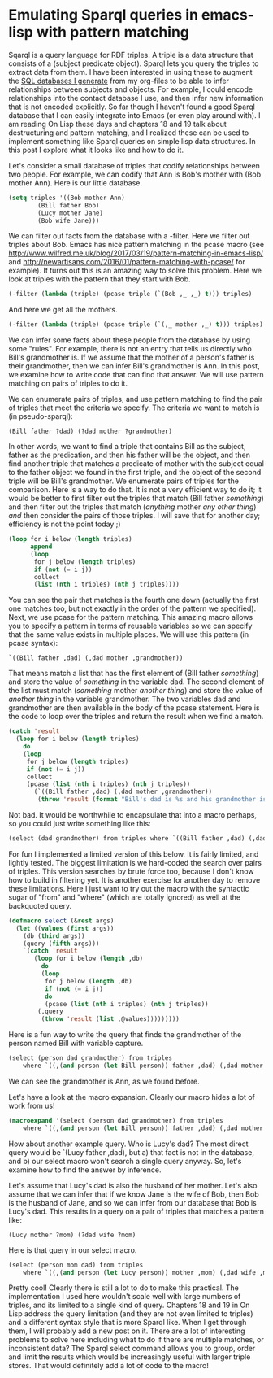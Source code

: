 * Emulating Sparql queries in emacs-lisp with pattern matching
  :PROPERTIES:
  :categories: emacs,lisp
  :date:     2017/04/30 13:46:47
  :updated:  2017/04/30 13:46:47
  :END:

Sqarql is a query language for RDF triples. A triple is a data structure that consists of a (subject predicate object). Sparql lets you query the triples to extract data from them. I have been interested in using these to augment the [[http://kitchingroup.cheme.cmu.edu/blog/2017/01/03/Find-stuff-in-org-mode-anywhere/][SQL databases I generate]] from my org-files to be able to infer relationships between subjects and objects. For example, I could encode relationships into the contact database I use, and then infer new information that is not encoded explicitly. So far though I haven't found a good Sparql database that I can easily integrate into Emacs (or even play around with). I am reading On Lisp these days and chapters 18 and 19 talk about destructuring and pattern matching, and I realized these can be used to implement something like Sparql queries on simple lisp data structures. In this post I explore what it looks like and how to do it.

Let's consider a small database of triples that codify relationships between two people. For example, we can codify that Ann is Bob's mother with (Bob mother Ann). Here is our little database.

#+BEGIN_SRC emacs-lisp
(setq triples '((Bob mother Ann)
		(Bill father Bob)
		(Lucy mother Jane)
		(Bob wife Jane)))
#+END_SRC

#+RESULTS:
| Bob  | mother | Ann  |
| Bill | father | Bob  |
| Lucy | mother | Jane |
| Bob  | wife   | Jane |

We can filter out facts from the database with a -filter. Here we filter out triples about Bob. Emacs has nice pattern matching in the pcase macro (see http://www.wilfred.me.uk/blog/2017/03/19/pattern-matching-in-emacs-lisp/ and http://newartisans.com/2016/01/pattern-matching-with-pcase/ for example). It turns out this is an amazing way to solve this problem. Here we look at triples with the pattern that they start with Bob.

#+BEGIN_SRC emacs-lisp
(-filter (lambda (triple) (pcase triple (`(Bob ,_ ,_) t))) triples)
#+END_SRC

#+RESULTS:
| Bob | mother | Ann  |
| Bob | wife   | Jane |

And here we get all the mothers.

#+BEGIN_SRC emacs-lisp
(-filter (lambda (triple) (pcase triple (`(,_ mother ,_) t))) triples)
#+END_SRC

#+RESULTS:
| Bob  | mother | Ann  |
| Lucy | mother | Jane |

We can infer some facts about these people from the database by using some "rules". For example, there is not an entry that tells us directly who Bill's grandmother is. If we assume that the mother of a person's father is their grandmother, then we can infer Bill's grandmother is Ann. In this post, we examine how to write code that can find that answer. We will use pattern matching on pairs of triples to do it.

We can enumerate pairs of triples, and use pattern matching to find the pair of triples that meet the criteria we specify. The criteria we want to match is (in pseudo-sparql):

#+BEGIN_EXAMPLE
(Bill father ?dad) (?dad mother ?grandmother)
#+END_EXAMPLE

In other words, we want to find a triple that contains Bill as the subject, father as the predication, and then his father will be the object, and then find another triple that matches a predicate of mother with the subject equal to the father object we found in the first triple, and the object of the second triple will be Bill's grandmother. We enumerate pairs of triples for the comparison. Here is a way to do that. It is not a very efficient way to do it; it would be better to first filter out the triples that match (Bill father /something/) and then filter out the triples that match (/anything/ mother /any other thing/) /and/ then consider the pairs of those triples. I will save that for another day; efficiency is not the point today ;)

#+BEGIN_SRC emacs-lisp
(loop for i below (length triples)
      append
      (loop
       for j below (length triples)
       if (not (= i j))
       collect
       (list (nth i triples) (nth j triples))))
#+END_SRC

#+RESULTS:
| (Bob mother Ann)   | (Bill father Bob)  |
| (Bob mother Ann)   | (Lucy mother Jane) |
| (Bob mother Ann)   | (Bob wife Jane)    |
| (Bill father Bob)  | (Bob mother Ann)   |
| (Bill father Bob)  | (Lucy mother Jane) |
| (Bill father Bob)  | (Bob wife Jane)    |
| (Lucy mother Jane) | (Bob mother Ann)   |
| (Lucy mother Jane) | (Bill father Bob)  |
| (Lucy mother Jane) | (Bob wife Jane)    |
| (Bob wife Jane)    | (Bob mother Ann)   |
| (Bob wife Jane)    | (Bill father Bob)  |
| (Bob wife Jane)    | (Lucy mother Jane) |

You can see the pair that matches is the fourth one down (actually the first one matches too, but not exactly in the order of the pattern we specified). Next, we use pcase for the pattern matching. This amazing macro allows you to specify a pattern in terms of reusable variables so we can specify that the same value exists in multiple places. We will use this pattern (in pcase syntax):

#+BEGIN_EXAMPLE
`((Bill father ,dad) (,dad mother ,grandmother))
#+END_EXAMPLE

That means match a list that has the first element of (Bill father /something/) and store the value of /something/ in the variable dad. The second element of the list must match (/something/ mother /another thing/) and store the value of /another thing/ in the variable grandmother. The two variables dad and grandmother are then available in the body of the pcase statement. Here is the code to loop over the triples and return the result when we find a match.

#+BEGIN_SRC emacs-lisp
(catch 'result
  (loop for i below (length triples)
	do
	(loop
	 for j below (length triples)
	 if (not (= i j))
	 collect
	 (pcase (list (nth i triples) (nth j triples))
	   (`((Bill father ,dad) (,dad mother ,grandmother))
	    (throw 'result (format "Bill's dad is %s and his grandmother is %s" dad grandmother)))))))
#+END_SRC

#+RESULTS:
: Bill's dad is Bob and his grandmother is Ann

Not bad. It would be worthwhile to encapsulate that into a macro perhaps, so you could just write something like this:

#+BEGIN_SRC emacs-lisp
(select (dad grandmother) from triples where `((Bill father ,dad) (,dad mother ,grandmother)))
#+END_SRC

For fun I implemented a limited version of this below. It is fairly limited, and lightly tested. The biggest limitation is we hard-coded the search over pairs of triples. This version searches by brute force too, because I don't know how to build in filtering yet. It is another exercise for another day to remove these limitations. Here I just want to try out the macro with the syntactic sugar of "from" and "where" (which are totally ignored) as well at the backquoted query.

#+BEGIN_SRC emacs-lisp
(defmacro select (&rest args)
  (let ((values (first args))
	(db (third args))
	(query (fifth args)))
    `(catch 'result
       (loop for i below (length ,db)
	     do
	     (loop
	      for j below (length ,db)
	      if (not (= i j))
	      do
	      (pcase (list (nth i triples) (nth j triples))
		(,query
		 (throw 'result (list ,@values)))))))))
#+END_SRC

#+RESULTS:
: select

Here is a fun way to write the query that finds the grandmother of the person named Bill with variable capture.

#+BEGIN_SRC emacs-lisp
(select (person dad grandmother) from triples
	where `((,(and person (let Bill person)) father ,dad) (,dad mother ,grandmother)))
#+END_SRC

#+RESULTS:
| Bill | Bob | Ann |

We can see the grandmother is Ann, as we found before.

Let's have a look at the macro expansion. Clearly our macro hides a lot of work from us!

#+BEGIN_SRC emacs-lisp :results code
(macroexpand '(select (person dad grandmother) from triples
	where `((,(and person (let Bill person)) father ,dad) (,dad mother ,grandmother))))
#+END_SRC

#+RESULTS:
#+BEGIN_SRC emacs-lisp
(catch 'result
  (loop for i below
	(length triples)
	do
	(loop for j below
	      (length triples)
	      if
	      (not
	       (= i j))
	      do
	      (pcase
		  (list
		   (nth i triples)
		   (nth j triples))
		(`((,(and person
			  (let Bill person))
		    father ,dad)
		   (,dad mother ,grandmother))
		 (throw 'result
			(list person dad grandmother)))))))
#+END_SRC

#+RESULTS:
| Bill | Bob | Ann |

How about another example query. Who is Lucy's dad? The most direct query would be `(Lucy father ,dad), but a) that fact is not in the database, and b) our select macro won't search a single query anyway. So, let's examine how to find the answer by inference.

Let's assume that Lucy's dad is also the husband of her mother. Let's also assume that we can infer that if we know Jane is the wife of Bob, then Bob is the husband of Jane, and so we can infer from our database that Bob is Lucy's dad. This results in a query on a pair of triples that matches a pattern like:

#+BEGIN_EXAMPLE
(Lucy mother ?mom) (?dad wife ?mom)
#+END_EXAMPLE

Here is that query in our select macro.

#+BEGIN_SRC emacs-lisp
(select (person mom dad) from triples
	where `((,(and person (let Lucy person)) mother ,mom) (,dad wife ,mom)))
#+END_SRC

#+RESULTS:
| Lucy | Jane | Bob |

Pretty cool! Clearly there is still a lot to do to make this practical. The implementation I used here wouldn't scale well with large numbers of triples, and its limited to a single kind of query. Chapters 18 and 19 in On Lisp address the query limitation (and they are not even limited to triples) and a different syntax style that is more Sparql like. When I get through them, I will probably add a new post on it. There are a lot of interesting problems to solve here including what to do if there are multiple matches, or inconsistent data? The Sparql select command allows you to group, order and limit the results which would be increasingly useful with larger triple stores. That would definitely add a lot of code to the macro!
